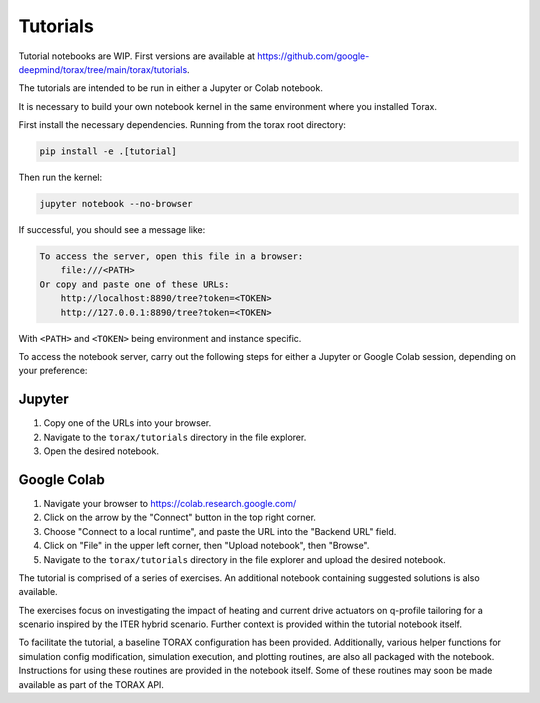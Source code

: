 Tutorials
#########

Tutorial notebooks are WIP. First versions are available at
https://github.com/google-deepmind/torax/tree/main/torax/tutorials.

The tutorials are intended to be run in either a Jupyter or Colab notebook.

It is necessary to build your own notebook kernel in the same environment
where you installed Torax.

First install the necessary dependencies. Running from the torax root directory:

.. code-block:: console

  pip install -e .[tutorial]

Then run the kernel:

.. code-block:: console

  jupyter notebook --no-browser

If successful, you should see a message like:

.. code-block:: console

  To access the server, open this file in a browser:
      file:///<PATH>
  Or copy and paste one of these URLs:
      http://localhost:8890/tree?token=<TOKEN>
      http://127.0.0.1:8890/tree?token=<TOKEN>

With ``<PATH>`` and ``<TOKEN>`` being environment and instance specific.

To access the notebook server, carry out the following steps for either a Jupyter
or Google Colab session, depending on your preference:

Jupyter
-------

1. Copy one of the URLs into your browser.
2. Navigate to the ``torax/tutorials`` directory in the file explorer.
3. Open the desired notebook.

Google Colab
------------

1. Navigate your browser to https://colab.research.google.com/
2. Click on the arrow by the "Connect" button in the top right corner.
3. Choose "Connect to a local runtime", and paste the URL into the "Backend URL"
   field.
4. Click on "File" in the upper left corner, then "Upload notebook", then "Browse".
5. Navigate to the ``torax/tutorials`` directory in the file explorer and upload
   the desired notebook.


The tutorial is comprised of a series of exercises. An additional notebook
containing suggested solutions is also available.

The exercises focus on investigating the impact of heating and current drive
actuators on q-profile tailoring for a scenario inspired by the ITER hybrid scenario.
Further context is provided within the tutorial notebook itself.

To facilitate the tutorial, a baseline TORAX configuration has been provided.
Additionally, various helper functions for simulation config modification,
simulation execution, and plotting routines, are also all packaged with the notebook.
Instructions for using these routines are provided in the notebook itself.
Some of these routines may soon be made available as part of the TORAX API.
